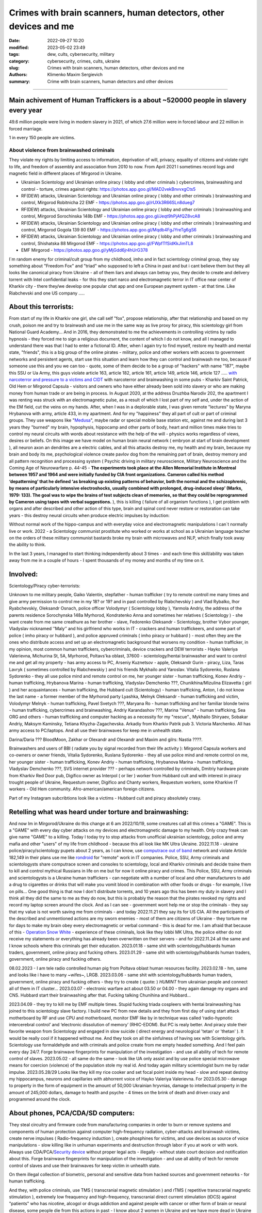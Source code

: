 Crimes with brain scanners, human detectors, other devices and me
#################################################################

:date: 2022-09-27 10:20
:modified: 2023-05-02 23:49
:tags: dew, cults, cybersecurity, military
:category: cybersecurity, crimes, cults, ukraine
:slug: Crimes with brain scanners, human detectors, other devices and me
:authors: Klimenko Maxim Sergievich
:summary: Crime with brain scanners, human detectors and other devices

################################################################

Main achivement of Human Traffickers is a about ~520000 people in slavery every year
++++++++++++++++++++++++++++++++++++++++++++++++++++++++++++++++++++++++++++++++++++

49.6 million people were living in modern slavery in 2021, of which 27.6 million were in forced labour and 22 million in forced marriage.

1 in every 150 people are victims.

=========================================
About violence from brainwashed criminals
=========================================

They violate my rights by limiting access to information, deprivation of will, privacy, equality of citizens and violate right to life, and freedom of assembly and association from 2010 to now.
From April 2021 I sometimes record logs and magnetic field in different places of Mirgorod in Ukraine.

* Ukrainian Scientology and Ukrainian online piracy ( lobby and other criminals ) cybercrimes, brainwashing and control - torture, crimes against rights: https://photos.app.goo.gl/MAD2vekBnvvxgCts5

* RF(DEW) attacks, Ukrainian Scientology and Ukrainian online piracy ( lobby and other criminals ) brainwashing and control, Mirgorod Robitnicha 22 EMF - https://photos.app.goo.gl/rUXk3R66SLn8dueg7

* RF(DEW) attacks, Ukrainian Scientology and Ukrainian online piracy ( lobby and other criminals ) brainwashing and control, Mirgorod Sorochinska 148b EMF - https://photos.app.goo.gl/Jeqt9hPjAfQZ8vcA8

* RF(DEW) attacks, Ukrainian Scientology and Ukrainian online piracy ( lobby and other criminals ) brainwashing and control, Mirgorod Gogola 139 80 EMF - https://photos.app.goo.gl/Mqdb4FgJYreTg6gS6

* RF(DEW) attacks, Ukrainian Scientology and Ukrainian online piracy ( lobby and other criminals ) brainwashing and control, Shishatska 88 Mirgorod EMF - https://photos.app.goo.gl/FWpfTfSidKkJimTL8

* EMF Mirgorod - https://photos.app.goo.gl/yMjGdd6jr4hUrG378

I`m random enemy for criminal/cult group from my childhood, imho and in fact scientology criminal group, they say something about "Freedom Fox" and "triad" who supposed to left a China in past and but i cant believe them but they all looks like canonical piracy from Ukraine - all of them liars and always can betray you, they decide to create and delivery torrent with Intel confidential leaks - for this they start narco and electromagnetic terror in IT office near center of Kharkiv city - there they/we develop one popular chat app and one European payment system - at that time. Like Riabchevski and one US company .....

About this terrorists:
++++++++++++++++++++++

From start of my life in Kharkiv one girl, she call self "fox", propose relationship, after that relationship and based on my crush, poison me and try to brainwash and use me in the same way as live proxy for piracy, this scientology girl from National Guard Academy... And in 2016, they demonstrated to me the achievements in controlling victims by radio hypnosis - they forced me to sign a religious document, the content of which I do not know, and all I managed to understand there was that I had to enter a fictional ID. After, when I again try to find myself, restore my health and mental state, "friends", this is a big group of the online pirates - military, police and other workers with access to government networks and persistent agents, start use this situation and learn how they can control and brainwash me too, because if someone use this and you we can too - quote, some of them decide to be a group of "hackers" with name "187", maybe this SSU or Ua Army, this guys violate article 163, article 182, article 161, article 149, article 146, article 127 ..... `with narcoterror and pressure to a victims`_  `and CIDT`_  with narcoterror and brainwashing in some pubs - Kharkiv Saint Patrick, Old Hem or Mirgorod Capsula - visitors and owners who have either already been sold into slavery or who are making money from human trade or are being in process. In August 2020, at the address Druzhba Narodiv 202, the apartment I was renting was struck with an electromagnetic pulse, as a result of which I lost part of my self and, under the action of the EM field, cut the veins on my hands. After, when I was in a deplorable state, I was given remote "lectures" by Maryna Hrybanova with army, article 433, in my apartment. And for my "happiness" they all part of cult or part of criminal groups. They use weapons like "`Medusa`_", maybe radar or special mobile base station etc, against me and during last 3 years they "burned" my brain, hypophysis, hippocamp and other parts of body, heart and million times make tries to control my neural circuits with words about resistance with the help of the will - physics works regardless of views, desires or beliefs. On this image we have model on human brain neural network ( embryon at start of brain development ), all neuron axon an dendrites are a electric cables, and all this attacks destroy me, my health and my brain, because my brain and body its me, psychological violence create pavlov dog from the remaining part of brain, destroy memory and all pattern recognition and processing system ( Psychic driving in military neuroscience, Military Neuroscience and the Coming Age of Neurowarfare p. 44-45 -  **The experiments took place at the Allen Memorial Institute in Montreal between 1957 and 1964 and were initially funded by CIA front organizations. Cameron called his method ‘depatterning’ that he defined ‘as breaking up existing patterns of behavior, both the normal and the schizophrenic, by means of particularly intensive electroshocks, usually combined with prolonged, drug-induced sleep’ (Marks, 1979: 133). The goal was to wipe the brains of test subjects clean of memories, so that they could be reprogrammed by Cameron using tapes with verbal suggestions.** ), this is killing ( failure of all organism functions ), I get problem with organs and after described and other action of this type, brain and spinal cord never restore or restoration can take years - this destroy neural circuits when produce electric impulses by induction:

.. image:: images/brainnetwork.png
           :align: left

Without normal work of the hippo-campus and with everyday voice and electromagnetic manipulations I can`t normally live or work. 2022 - a Scientology communist prostitute who worked or works at school as a Ukrainian language teacher on the orders of these military communist bastards broke my brain with microwaves and NLP, which finally took away the ability to think.

.. image:: images/brainaaaaa.png
           :align: left

In the last 3 years, I managed to start thinking independently about 3 times - and each time this skill/ability was taken away from me in a couple of hours - I spent thousands of my money and months of my time on it.

Involved:
+++++++++

Scientology/Piracy cyber-terrorists:

Unknown to me military people, Gaiko Valentin, stepfather - human trafficker ( try to remote controll me many times and give army permission to control me in my 18? or 19? and in past controlled by Riabchevskiy ) and Vlad Rybalko, Ihor Ryabchevskiy, Oleksandr Osnach, police officer Volodymyr ( Scientology lobby ),  Yarmola Andriy, the address of the parents residence Sorochynska 148a Myrhorod, Kondratenko Anna and sometimes her relatives ( Scientology ) - she want create from me same creathure as her brother - slave, Fedorenko Oleksandr - Scientology, brother Vybor younger, Vladyslav nicknamed ʼʼMalyʼʼ and his girlfriend who works in IT - crackers and human traffickeers, and some part of police ( imho piracy or hubbard ), and police appruved criminals ( imho piracy or hubbard ) - most often they are the ones who distribute access and set up an electromagnetic background that worsens my condition - human trafficker, in my opinion, most common human traffickers, cybercriminals, device crackers and DEW terrorists - Hayko Valeriya Valerievna, Michurina St, 5А, Myrhorod, Poltavs'ka oblast, 37600 - scientology/hentai brainwasher and want to control me and get all my property - has army access to PC, Arseniy Kuznetsov - apple, Oleksandr Gurin - piracy, Liza, Taras Lavryk ( sometimes controlled by Riabchewskiy ) and his friends Mykhailo and Yaroslav. Vitalia Sydorenko, Ruslana Sydorenko - they all use police mind and remote control on me, her younger sister - human trafficking, Konev Andriy - human trafficking, Hrybanova Marina - human trafficking, Vladyslav Demchenko ???, Chunikhina/Mizulina Elizavetta ( girl ) and her acquaintances  - human trafficking, the Hubbard cult (Scientology) - human trafficking, Anton, I do not know the last name - a former member of the Myrhorod party Lyashka, Melnyk Oleksandr - human trafficking and victim, Volodymyr Melnyk - human trafficking, Pavel Svetych ???, Maryana Ro - human trafficking and her familiar blonde twins  - human trafficking, cybercrimes and brainwashing, Andriy Karandashov ???, Marina "Venus" - human trafficking, Sea ORG and others - human trafficking and computer hacking as a necessity for my "rescue"., Mykhailo Shiryaev, Sobakar Andriy, Maksym Kaminsky, Tetiana Khyzha-Zagachevska. Arkadiy from Kharkiv Patrik pub 3. Victoria Marchenko. All has army access to PC/laptops. And all use their brainwaves for keep me in unhealth state. 

Darina/Daria ??? BloodMoon, Zakhar or Olexandr and Olexandr and Maxim and gilrs: Nastia ????.

Brainwashers and users of BBI ( radiate you by signal recorded from their life activity ):
Mirgorod Capsula workers and co-owners or owner friends, Vitalia Sydorenko, Ruslana Sydorenko - they all use police mind and remote control on me, her younger sister - human trafficking, Konev Andriy - human trafficking, Hrybanova Marina - human trafficking, Vladyslav Demchenko ???, SVS internet provider ??? - perhaps network controlled by criminals, Dmitriy hardware pirate from Kharkiv Red Door pub, Digifico owner as Interpol ( or lier ) worker from Hubbard cult and with interest in piracy trought people of Ukraine, Requestum owner, Digifico and Chanty workers, Requestum workers, some Kharkive IT workers - Old Hem community. Afro-american/american foreign citizens.

Part of my Instagram subcribtions look like a victims - Hubbard cult and piracy absolutely crasy.

Retelling what was heard under torture and brainwashing:
++++++++++++++++++++++++++++++++++++++++++++++++++++++++

And now Im in Mirgorod/Ukraine do this change at 6 am 2022/10/19, some creatures call all this crimes a "GAME". This is a "GAME" with every day cyber attacks on my devices and electromagnetic damage to my health. Only crazy freak can give name "GAME" to a killing. Today I today try to stop attacks from unofficial ukrainian scientology, police and army mafia and other "users" of my life from childhood - because this all look like MK Ultra Ukraine. 2022.11.18 - ukraine  police/piracy/scientology pupets about 2 years, as I can know, use `computrace out of band <{filename}/category/Computer_trace_system.rst>`_ network and violate Article 182,149 in their plans use me like `rondroid`_ for "remote" work in IT companies. Police, SSU, Army criminals and scientologysts share computrace screen and consoles to scientology, local and Kharkiv criminals and decide traine them to kill and control mythical Russians in life on me but for now it online piracy and crimes. This Police, SSU, Army criminals and scientologysts is a Ukraine human traffickers - can negotiate with a number of local and other manufacturers to add a drug to cigarettes or drinks that will make you vomit blood in combination with other foods or drugs - for example, I live on pills... One good thing is that now I don't distribute torrents, and 10 years ago this has been my duty in slavery and I think all they did the same to me as they do now, but this is probably the reason that the pirates revoked my rights and record my laptop screen around the clock. And as I can see - government wont help me or stop the criminals - they say that my value is not worth saving me from criminals - and today 2022.11.21 they say its for US CIA. All the participants of the described and unmentioned actions are my sworn enemies - most of them are citizens of Ukraine - they torture me for days to make my brain obey every electromagnetic or verbal command - this is dead for me. I am afraid that because of this - `Operation Snow White`_ - experience of these criminals, look like they lobbi MK Ultra, the police either do not receive my statements or everything has already been overwritten on their servers - and for 2022.11.24 all the same and I know schools where this criminals get their education. 2023.01.18 - same shit with scientology/hubbards human traders, government, online piracy and fucking others. 2023.01.29 - same shit with scientology/hubbards human traders, government, online piracy and fucking others.

08.02.2023 - I am tele radio controlled human pig from Poltava oblast human resources facility. 2023.02.18 - hm, same and looks like i have to many ~wifes~, LRGB. 2023.03.06 - same shit with scientology/hubbards human traders, government, online piracy and fucking others - they try to create ( quote: ) `HUMINT` from ukrainian people and connect all of them in IT cluster...
2023.03.07 - electronic warfare act about 03.50 or 04.00 - they again damage my organs and CNS. Hubbard start their brainwashing after that. Fucking talking Chunihina and Hubbard...

2023.04.09 - they try to kill me by EMF multiple times. Stupid fucking triada cospleers with hentai brainwashing has joined to this scientology slave factory. I build new PC from new details and they from first day of using start attack motherboard by RF and use CPU and motherboard, monitor EMF like by in technique was called ‘radio-hypnotic intercerebral control’ and ‘electronic dissolution of memory’ (RHIC-EDOM). But PC is realy better. And piracy stole their favorite weapon from Scientology and engaged in slow suicide ( direct energy and neurological 'tetan' or 'thetan' ). It would be really cool if it happened without me. And they took on all the sinfulness of having sex with Scientology girls. Scientology use formaldehyde and with criminals and police create from me empty headed something. And I feel pain every day 24/7. Forge brainwave fingerprints for manipulation of the investigation - and use all ability of tech for remote control of slaves. 2023.05.02 - all same do the same - look like UA only assist and by use police special microwave means for coercion (violence) of the population stole my real id. And today again military scientologist burn me by radar impulse. 2023.05.28/29 Looks like they kill my rice cooker and set focal point inside my head - slow and repeat destroy my hippocampus, neurons and capillaries with abhorrent voice of Hayko Valeriya Valerievna. For 2023.05.30 - damage to property in the form of equipment in the amount of 50,000 Ukrainian hryvnias, damage to intellectual property in the amount of 245,000 dollars, damage to health and psyche - 4 times on the brink of death and driven crazy and programmed around the clock.

About phones, PCA/CDA/SD computers:
+++++++++++++++++++++++++++++++++++

They steal circuitry and firmware code from manufacturing companies in order to burn or remove systems and components of human protection against computer high-frequency radiation, cyber-attacks and brainwash victims, create nerve impulses ( Radio-frequency induction ), create phosphines for victims, and use devices as source of voice manipulations - slow killing like in unhuman experiments and destruction through labor if you at work or with work. Always use CDA/PCA/`Security device <{filename}/category/Computer_trace_system.rst>`_ without proper legal acts - illegally - without state court decision and notification about this. Forge brainwave fingerprints for manipulation of the investigation - and use all ability of tech for remote control of slaves and use their brainwaves for keep victim in unhealth state.

On them illegal collection of biometric, personal and sensitive data from hacked sources and government networks - for human trafficking.

And they, with police criminals, use TMS ( transcranial magnetic stimulation ) and rTMS ( repetitive transcranial magnetic stimulation  ), extremely low freaquency and high-frequency, transcranial direct current stimulation (tDCS)  against "patients" who has nicotine, alcogol or drugs addiction and against people with cancer or other form of brain or neural disease, some people die from this actions in past - I know about 2 women in Ukraine and we have more dead in Ukraine and other countries. They use BBI ( radiate you by signal recorded from their life activity ) and `TMS`_ at your home without certification, proper equipment and without your permission. And in process try to control you or create your "shadow" who every day know what you think or do. Most common of rTMS source is power-line in living rooms with connected power adapters ( impulse adapters ) and with current injection attack/ rTMS signal generator in outer world.

.. _TMS: https://pubmed.ncbi.nlm.nih.gov/34514666/

List of circutry and firmware:
https://www.zdnet.com/article/intel-investigating-breach-after-20gb-of-internal-documents-leak-online/
https://www.notebookcheck.net/Samsung-confirms-hack-while-alleged-bad-actors-leak-190GB-of-data-from-the-breach.606909.0.html
https://www.upguard.com/blog/biggest-data-breaches-us
https://techmonitor.ai/technology/cybersecurity/lapsus-big-tech-samsung-nvidia
https://www.upguard.com/blog/biggest-data-breaches-us
https://www.macworld.com/article/550891/us-department-of-justice-ransomware-macbook-pro-schematics-arrests.html
https://www.databreaches.net/motherboard-vendor-gigabyte-hit-by-ransomexx-ransomware-gang/
https://threatpost.com/ami-firmware-source-code-private-key-leaked-040513/77703/
https://www.databreaches.net/page/1/?s=Ukraine
https://www.bleepingcomputer.com/news/security/new-tpm-20-flaws-could-let-hackers-steal-cryptographic-keys/
https://www.theregister.com/2019/11/12/don/

Piracy always has hard work and hard workers by their nature and always write 10 line of the same code by hands.

My aberration:
++++++++++++++

Sometimes I can bought and smoke Lucky Strike for morale-boosting but in my country they have strange benzole taste or maybe this is my health problems - with glands of internal secretion. Or someone realy change the recipes for them, it can be like a situation with poisoned water bottles from an unknown source and previously unreleased brand.

=======================
Related law in Ukraine:
=======================

* Article 163. Violation of the secrecy of correspondence, telephone conversations, telegraphic or other correspondence transmitted by means of communication or through a computer
* Article 182. Violation of the inviolability of private life
* Article 161. Violation of the equality of citizens depending on their racial, national, regional affiliation, religious beliefs, disability and on other grounds
* Article 149. Human trafficking
* Article 147. Taking hostages
* Article 146. Illegal deprivation of liberty/will or kidnapping of a person
* Article 142. Illegal conduct of human experiments
* Article 138. Illegal medical activity
* Article 127. Torture
* Article 433. Violence against the population in military areas
* Article 363 Interference with the operation of electronic computing machines (computers), automated systems, computer networks or telecommunication networks by means of mass distribution of telecommunication messages
* Prohibition of online or computer piracy - Law of Ukraine "On State Support of Cinematography in Ukraine" (1601-VIII) 03/23/2017 - entered into force on 04/26/2017; Ukraine's law on information

.. _Operation Snow White: https://en.wikipedia.org/wiki/Operation_Snow_White

.. _rondroid: https://www.cs.cmu.edu/~dst/Library/Shelf/wakefield/us-14.html

.. _post: https://www.uab.edu/news/research/item/8454-study-finds-hackers-could-use-brainwaves-to-steal-passwords

.. _and CIDT: https://en.wikipedia.org/wiki/Cruel,_inhuman_or_degrading_treatment

.. _with narcoterror and pressure to a victims: https://en.wikipedia.org/wiki/Torture_in_Ukraine

.. _device or analog: https://patents.google.com/patent/US3951134A/en

.. _medusa: https://en.wikipedia.org/wiki/MEDUSA_(weapon)

Remote control detection by the record changes magnetic field, Ukraine Mirgorod Robitnicha 22:

.. image:: images/20221118_162255.v01.jpg
           :align: left

Killing from 11.12.2022:

.. image:: images/20221214_002500.jpg
           :align: left

* DEW weapons - https://en.wikipedia.org/wiki/Directed-energy_weapon
* Microwave burning - https://en.wikipedia.org/wiki/Microwave_burn
* Microwave auditory effect - https://en.wikipedia.org/wiki/Microwave_auditory_effect
* Phosphene - https://en.wikipedia.org/wiki/Phosphene
* Related Brain Injury - https://www.frontiersin.org/articles/10.3389/fneur.2020.00753/full

They can create EMF in room by the powering some part of building by signal with freaquency like alfa and other brain electromagnetic waves: https://photos.app.goo.gl/WEv6h8837J29ZAL27
And, in theory, they can try to use fields focal points for creating something like this record of magnetic field in my home, phone magnetometer can`t record brain waves - he need ability to measure super low power fields ( nano Tesla or in pico Telsa ):

.. image:: images/achh.jpg
           :align: left

They use RF DEW in this way, I think, with beam forming, if this used for long time, more than never ( `Study <{filename}/category/Health_Effects_in_RF_Electromagnetic_fields.rst>`_ ) this is a killing:

.. image:: images/humansandtowers.png
           :align: left

RF/MF is VHF/UHF in normal radio spectrum. Or cult/criimals/other hackers can try to use you phone or laptop as reciver for signal modulated by brainwawes, IMHO, they are killers and don't care about your health or life - and they can do this only from CDA side - Only CDA can rewrite parts of firmware of hight freaquency recivers or transmitters. EMF from WiFi AP and cameras for remote human/ human brain monitoring - they just find all this in internet.
		   
.. _Related-law-in-Ukraine:

################################################################

Computers have parts with described frequencies and multiple vulnerabilities in code and hardware parts, as example: https://github.com/luamfb/tempest-lcd , and criminals can damage you psychologically or neurologically.
Maybe, after years of "war", in my case this is conflict with cults, part of them, criminals who 'crack' phones or computers can control some aspects of your physiology, or this can be only illusion created for you by the psychological brainwashing. And in parallel they can use low power magnetic fields for nerve or brain stimulation, because most speakers don`t has protection ( shields ) from magnetic fields, or on your macbook still work this https://github.com/fulldecent/system-bus-radio. Our devices have screens, speakers, microphones an microwave/radio transmitters, this devices interacts with our perception and science provides to the public much knowledge about the `brain <{filename}/category/Health_Effects_in_RF_Electromagnetic_fields.rst>`_, `psychic`_ and `central nervous system`_. Criminals or other forces who can affect your rights and want to take you to slavery always use this. I'm my case they use all this methods too. All described things can destroy some structures in brain and change your biochemical balance and this like being dead. This biochemical changes very good described on this site: https://www.cs.cmu.edu/~dst/Library/Shelf/wakefield/us-14.html

**For self-help we can use neuroprotectors,** `melatonin`_ **, omega-3, vitamin complexes and pills for support some function of organism, like pills for people without sexual life ( love with partner to important to everyone and activate biggest part of glands of internal secretion, without that and other aspects of health life you a "rondroid" ).**

But nearby radio/microwave stations and surveillance most dangerous and most effective weapon against you.

.. _`melatonin`: https://pubmed.ncbi.nlm.nih.gov/34635042/

.. _`psychic`: https://www.medicaldaily.com/torture-methods-sound-how-pure-noise-can-be-used-break-you-psychologically-318638

.. _`central nervous system`: https://www.ncbi.nlm.nih.gov/pmc/articles/PMC6513191

################################################################

================================================================================
Instruments for slave traders, Information from google patents and other sources
================================================================================

* Apparatus and method for remotely monitoring and altering brain waves.
  Worldwide applications - 1974 US(expired) 1975 ZA AU(expired).
  https://patents.google.com/patent/US3951134A/en

  Totally affect human rights.

  Can damage will, freedom, privacy, consciousness, health.
  For start is a torture after long time this is dead for me.

  * Article 182. Violation of the inviolability of private life
  * Article 149. Human trafficking
  * Article 146. Illegal deprivation of liberty/will or kidnapping of a person
  * Article 127. Torture

  This is a DEW or close to this type of weapons and NFC devices.
  Some computer and phone screens can radiate on needed frequency.
  All devices of this type destroy neural circuints when
  produce electric impulses by induction.

  Description: Apparatus for and method of sensing brain waves at a position
  remote from a subject whereby electromagnetic signals of different frequencies
  are simultaneously transmitted to the brain of the subject in which the signals
  interfere with one another to yield a waveform
  which is modulated by the subject's brain waves.
 
  Part from patent::

	 In addition to channeling its information to display devices 24,
	 the computer 26 can also produce signals to control an auxiliary
	 transmitter 28. Transmitter 28 is used to produce a compensating
	 signal which is transmitted to the brain 10 of the subject 8 by
	 the antenna 4. In a preferred embodiment of the invention, the
	 compensating signal is derived as a function of the received
	 brain wave signals, although it can be produced separately.
	 The compensating signals
	 affect electrical activity within the brain 10.

	 Various configurations of suitable apparatus and electronic
	 circuitry may be utilized to form the system generally shown
	 in FIG.1 and one of the many possible configurations is
	 illustrated in FIG. 2. In the example shown therein, two
	 signals, one of 100 MHz and the other of 210 MHz are
	 transmitted simultaneously and combine in the brain 10
	 to form a resultant wave of frequency equal to the difference
	 in frequencies of the incident signals, i.e., 110 MHz.
	 The sum of the two incident frequencies is also available,
	 but is discarded in subsequent filtering. The 100 MHz signal
	 is obtained at the output 37 of an RF power divider 34 into
	 which a 100 MHz signal generated by an oscillator 30 is injected.
	 The oscillator 30 is of a conventional type employing either
	 crystals for fixed frequency circuits or a tunable circuit set
	 to oscillate at 100 MHz. It can be a pulse generator, square
	 wave generator or sinusoidal wave generator. The RF power
	 divider can be any conventional VHF, UHF or SHF frequency range
	 device constructed to provide, at each of three outputs,
	 a signal identical in frequency to that applied to its input.


  .. image:: images/US3951134A.png
     :align: left


* Apparatus for measuring electric field radiation from living bodies.
  Worldwide applications 1967 US(expired).
  https://patents.google.com/patent/US3555529A/en

  Affect some human rights.

  This like organic detector from Star Trek and can be use for surveillance.

  * Article 182. Violation of the inviolability of private life

  Can damage freedom, consciousness, health.

  Description: An antenna, electrically short in comparison to a wavelength to be received,
  is positioned in close proximity to a living body to receive the electric energy radiated
  therefrom in the frequency range of from 0 to 3 khz.
  An impedance matching device is connected directly to the antenna to convert the
  received energy into electrical signals for processing.

  Part from patent::
	
	 BACKGROUND OF THE INVENTION
	 It has been known that functioning muscles and nerves naturally
	 generate electricity and that such activity within a living body
	 could be monitored by attaching electrodes to the bodys surface.
	 Examples of monitoring devices which have been developed to monitor
	 this internal activity include the electrocardiogram (EKG) which
	 records heart activity; the electroencephalogram (EEG) which
	 monitors brain activity; the electromyogram (EMG) which monitors
	 muscle activity. Other devices have been developed to monitor
	 other body functions such as respiration rate and skin resistance.


  .. image:: images/US3555529.png
     :align: left


* System and method for inducing sleep by transplanting mental states.
  Worldwide applications 2019 US.
  https://patents.google.com/patent/US11364361B2/en

  Looks like way to the manipulation and hypnosis(brainwashing).

  Totally affect human rights.

  Someone can use 'cracked' OS or DSP and headphones or computer stereo speaker for this
  and damage health of the victim.

  Can damage will, freedom, consciousness, health.

  * Article 127. Torture

  Describe: A method of replicating a mental state of a first subject in a second subject comprising:
  capturing a mental state of the first subject represented by brain activity patterns;
  and replicating the mental state of the first subject in the second subject
  by inducing the brain activity patterns in the second subject.


  .. image:: images/US11364361B2.png
     :align: left


* Method and apparatus for neuroenhancement to enhance emotional response. 
  Worldwide applications 2018 WO EP US US US 2022 US.
  https://patents.google.com/patent/US11273283B2/en

  And I still love music :)
  Mathematically hard and can be used in brainwashing but in most cases
  you may recognize this and understand, avoid.
  Used by the Scientology criminals and other criminals.
  Original film from church has additional sounds in record and can
  create strange strong feelings when you watch this shit(IMHO).

  Someone can use 'cracked' OS or DSP and headphones or computer stereo speaker for this
  and damage health of the victim.

  Can damage will, freedom, consciousness, health.

  * Article 127. Torture

  Describe: A method of transplanting a desired emotional state from a donor
  to a recipient, comprising determining an emotional state of the donor;
  recording neural correlates of the emotional state of the donor who is in
  the desired emotional state; analyzing neural correlates of the emotional
  state of the donor to decode at least one of a temporal and a spatial pattern
  corresponding to the desirable emotional state; converting said at least one
  of a temporal and a spatial pattern corresponding to the desirable emotional
  state into a neurostimulation pattern; storing the neurostimulation pattern
  in the nonvolatile memory; retrieving the neurostimulation pattern from the
  nonvolatile memory; stimulating the recipient's brain with at least one
  stimulus modulated with the neurostimulation pattern to induce
  the desired emotional state in the recipient.


  .. image:: images/US11273283B2.png
     :align: left


* BrainNet: A Multi-Person Brain-to-Brain Interface for Direct Collaboration Between Brains.
  Published: 16 April 2019.
  https://www.nature.com/articles/s41598-019-41895-7

  Totally affect human rights if you wan`t use this.

  This can kill your decision centers in brain.
  Receiver get magnetic stimulation from 2 electromagnets near the temples.
  I don`t know all what can do this magnetic fields with brain by the created effects
  after long time of stimulation but I sure - EMF damage vessels (`Hall_effect_on_blood`_).

  .. _Hall_effect_on_blood: https://phys.libretexts.org/Bookshelves/College_Physics/Book%3A_College_Physics_(OpenStax)/22%3A_Magnetism/22.06%3A_The_Hall_Effect

  Someone can use 'cracked' OS or DSP and headphones or computer stereo speaker for this
  and damage health of the victim.
  Used by the scientology criminals and other criminals.

  Can damage will, freedom, consciousness, heath.
  For start is a torture after long time this is dead for me.

  * Article 182. Violation of the inviolability of private life
  * Article 149. Human trafficking
  * Article 146. Illegal deprivation of liberty/will or kidnapping of a person
  * Article 127. Torture

  Abstract: We present BrainNet which, to our knowledge, is the first multi-person
  non-invasive direct brain-to-brain interface for collaborative problem solving.
  The interface combines electroencephalography (EEG) to record brain signals
  and transcranial magnetic stimulation (TMS) to deliver information noninvasively
  to the brain. The interface allows three human subjects to collaborate and solve
  a task using direct brain-to-brain communication. Two of the three subjects
  are designated as "Senders" whose brain signals are decoded using
  real-time EEG data analysis. The decoding process extracts each Sender's
  decision about whether to rotate a block in a Tetris-like game before it
  is dropped to fill a line. The Senders' decisions are transmitted via
  the Internet to the brain of a third subject, the "Receiver," who cannot
  see the game screen. The Senders' decisions are delivered to the Receiver's
  brain via magnetic stimulation of the occipital cortex. The Receiver integrates
  the information received from the two Senders and uses an EEG interface to make
  a decision about either turning the block or keeping it in the same orientation.


  .. image:: images/s41598-019-41895-7.png
     :align: left


* Focused magnetic stimulation for modulation of nerve circuits.
  Worldwide applications 2016 US 2017 EP JP.
  https://patents.google.com/patent/US10307607B2/en

  Totally affect human rights

  Criminals can try to make you think what your computer can control you thought
  screen or wifi or other parts, but in fact 'cracked' parts just damage your organs.

  Can damage will, freedom, consciousness, health.
  For start is a torture after long time this is dead for me.

  * Article 182. Violation of the inviolability of private life
  * Article 149. Human trafficking
  * Article 146. Illegal deprivation of liberty/will or kidnapping of a person
  * Article 127. Torture

  Description: A neuromodulation device includes electrically conductive coils
  arranged in an array and circuitry coupled to energize the coils in the array
  using current pulses that generate an electromagnetic field. The circuitry
  is configured to control one or more parameters of the current pulses, including
  at least amplitude and phase of the current pulses, such that the electromagnetic
  field undergoes constructive and destructive interference that focuses and/or
  steers a magnetic flux density within a region of interest of a patient.


  .. image:: images/US10307607B2.png
     :align: left


* Wireless Activation of Targeted Brain Circuits in Less Than One Second

  Totally affect human rights

  Most simple and dangerous way to manipulate.... if criminals use this for crimes

  Can damage will, freedom, privacy, consciousness, health.
  For start is a torture after long time this is dead for me.

  * Article 182. Violation of the inviolability of private life
  * Article 149. Human trafficking
  * Article 146. Illegal deprivation of liberty/will or kidnapping of a person
  * Article 127. Torture
      
  Summary: A newly developed system uses wireless technology to remotely
  activate specific brain networks in fruit flies in less than one second.
  Source: https://neurosciencenews.com/wireless-brain-activation-21050/

  .. image:: images/2022-10-27_03-49.png
     :align: left
